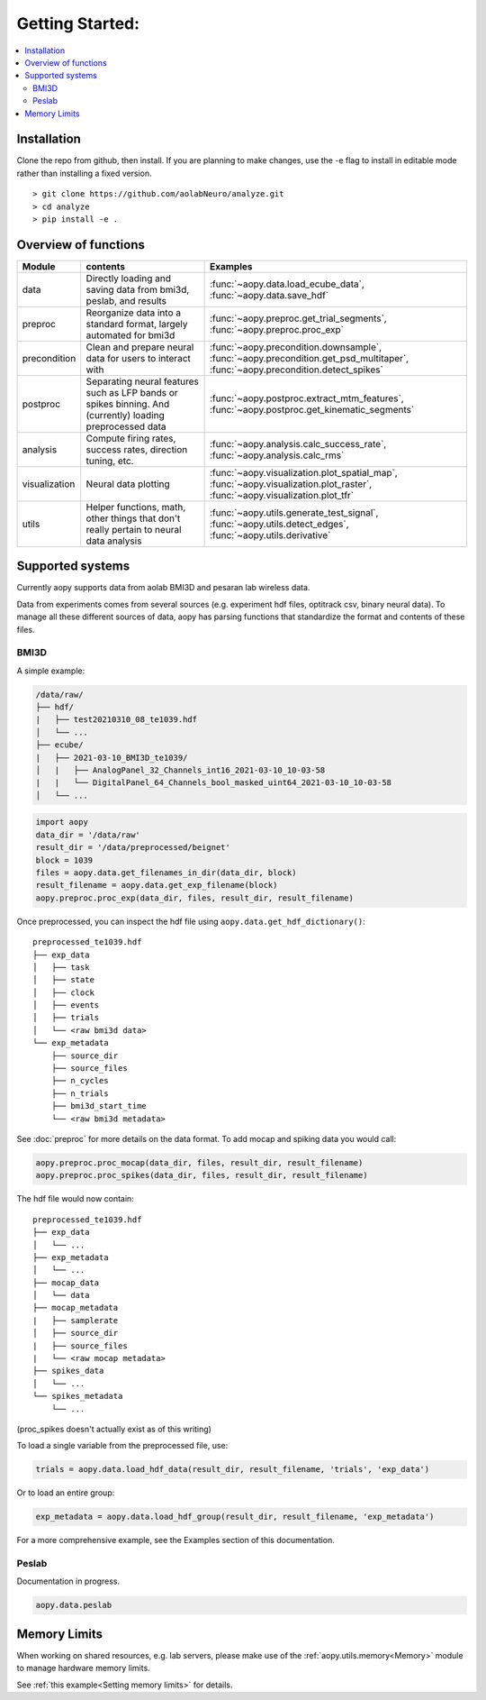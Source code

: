 Getting Started:
================

.. contents:: :local:

Installation
------------

Clone the repo from github, then install. If you are planning to make changes, use the -e flag to install
in editable mode rather than installing a fixed version.

::

    > git clone https://github.com/aolabNeuro/analyze.git
    > cd analyze
    > pip install -e .

Overview of functions
---------------------

+---------------+-----------------------------------------------------------------------------------------------------------+--------------------------------------------------------------------------------------------------------------------------------+
| Module        | contents                                                                                                  | Examples                                                                                                                       |
+===============+===========================================================================================================+================================================================================================================================+
| data          | Directly loading and saving data from bmi3d, peslab, and results                                          | :func:`~aopy.data.load_ecube_data`, :func:`~aopy.data.save_hdf`                                                                |
+---------------+-----------------------------------------------------------------------------------------------------------+--------------------------------------------------------------------------------------------------------------------------------+
| preproc       | Reorganize data into a standard format, largely automated for bmi3d                                       | :func:`~aopy.preproc.get_trial_segments`, :func:`~aopy.preproc.proc_exp`                                                       |
+---------------+-----------------------------------------------------------------------------------------------------------+--------------------------------------------------------------------------------------------------------------------------------+
| precondition  | Clean and prepare neural data for users to interact with                                                  | :func:`~aopy.precondition.downsample`, :func:`~aopy.precondition.get_psd_multitaper`, :func:`~aopy.precondition.detect_spikes` |
+---------------+-----------------------------------------------------------------------------------------------------------+--------------------------------------------------------------------------------------------------------------------------------+
| postproc      | Separating neural features such as LFP bands or spikes binning. And (currently) loading preprocessed data | :func:`~aopy.postproc.extract_mtm_features`, :func:`~aopy.postproc.get_kinematic_segments`                                     |
+---------------+-----------------------------------------------------------------------------------------------------------+--------------------------------------------------------------------------------------------------------------------------------+
| analysis      | Compute firing rates, success rates, direction tuning, etc.                                               | :func:`~aopy.analysis.calc_success_rate`, :func:`~aopy.analysis.calc_rms`                                                      |
+---------------+-----------------------------------------------------------------------------------------------------------+--------------------------------------------------------------------------------------------------------------------------------+
| visualization | Neural data plotting                                                                                      | :func:`~aopy.visualization.plot_spatial_map`, :func:`~aopy.visualization.plot_raster`, :func:`~aopy.visualization.plot_tfr`    |
+---------------+-----------------------------------------------------------------------------------------------------------+--------------------------------------------------------------------------------------------------------------------------------+
| utils         | Helper functions, math, other things that don't really pertain to neural data analysis                    | :func:`~aopy.utils.generate_test_signal`, :func:`~aopy.utils.detect_edges`, :func:`~aopy.utils.derivative`                     |
+---------------+-----------------------------------------------------------------------------------------------------------+--------------------------------------------------------------------------------------------------------------------------------+

Supported systems
-----------------

Currently aopy supports data from aolab BMI3D and pesaran lab wireless data.

Data from experiments comes from several sources (e.g. experiment hdf files, optitrack csv, binary neural data).
To manage all these different sources of data, aopy has parsing functions that standardize the format and 
contents of these files.

BMI3D
^^^^^

A simple example:

.. code-block:: console

    /data/raw/   
    ├── hdf/
    |   ├── test20210310_08_te1039.hdf
    │   └── ...
    ├── ecube/
    |   ├── 2021-03-10_BMI3D_te1039/
    │   |   ├── AnalogPanel_32_Channels_int16_2021-03-10_10-03-58
    |   |   └── DigitalPanel_64_Channels_bool_masked_uint64_2021-03-10_10-03-58
    │   └── ...

.. code-block:: python

    import aopy
    data_dir = '/data/raw'
    result_dir = '/data/preprocessed/beignet'
    block = 1039
    files = aopy.data.get_filenames_in_dir(data_dir, block)
    result_filename = aopy.data.get_exp_filename(block)
    aopy.preproc.proc_exp(data_dir, files, result_dir, result_filename)

Once preprocessed, you can inspect the hdf file using ``aopy.data.get_hdf_dictionary()``:

::

    preprocessed_te1039.hdf   
    ├── exp_data
    │   ├── task
    │   ├── state
    │   ├── clock
    │   ├── events
    │   ├── trials
    │   └── <raw bmi3d data>
    └── exp_metadata
        ├── source_dir
        ├── source_files
        ├── n_cycles
        ├── n_trials
        ├── bmi3d_start_time
        └── <raw bmi3d metadata>

See :doc:`preproc` for more details on the data format. 
To add mocap and spiking data you would call:

.. code-block:: python

    aopy.preproc.proc_mocap(data_dir, files, result_dir, result_filename)
    aopy.preproc.proc_spikes(data_dir, files, result_dir, result_filename)

The hdf file would now contain:

::

    preprocessed_te1039.hdf   
    ├── exp_data
    │   └── ...
    ├── exp_metadata
    │   └── ...
    ├── mocap_data
    │   └── data
    ├── mocap_metadata
    |   ├── samplerate
    │   ├── source_dir
    |   ├── source_files
    |   └── <raw mocap metadata>
    ├── spikes_data
    │   └── ...
    └── spikes_metadata
        └── ...

(proc_spikes doesn't actually exist as of this writing)

To load a single variable from the preprocessed file, use:

.. code-block:: python

    trials = aopy.data.load_hdf_data(result_dir, result_filename, 'trials', 'exp_data')

Or to load an entire group:

.. code-block:: python

    exp_metadata = aopy.data.load_hdf_group(result_dir, result_filename, 'exp_metadata')

For a more comprehensive example, see the Examples section of this documentation.

Peslab
^^^^^^

Documentation in progress.

.. code-block:: python

    aopy.data.peslab

Memory Limits
-------------

When working on shared resources, e.g. lab servers, please make use of the :ref:`aopy.utils.memory<Memory>` module
to manage hardware memory limits. 

See :ref:`this example<Setting memory limits>` for details.
